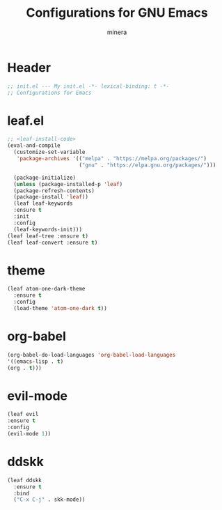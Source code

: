 #+TITLE: Configurations for GNU Emacs
#+AUTHOR: minera
* Header
#+begin_src emacs-lisp :tangle yes
  ;; init.el --- My init.el -*- lexical-binding: t -*-
  ;; Configurations for Emacs
#+end_src
* leaf.el
#+begin_src emacs-lisp :tangle yes
  ;; <leaf-install-code>
  (eval-and-compile
    (customize-set-variable
     'package-archives '(("melpa" . "https://melpa.org/packages/")
                         ("gnu" . "https://elpa.gnu.org/packages/")))

    (package-initialize)
    (unless (package-installed-p 'leaf)
  	(package-refresh-contents)
  	(package-install 'leaf))
    (leaf leaf-keywords
  	:ensure t 
  	:init
  	:config 
  	(leaf-keywords-init)))
  (leaf leaf-tree :ensure t)
  (leaf leaf-convert :ensure t)
#+end_src		            
* theme			      
#+begin_src emacs-lisp :tangle yes
     (leaf atom-one-dark-theme
       :ensure t
       :config
       (load-theme 'atom-one-dark t))
#+end_src
* org-babel
#+begin_src emacs-lisp :tangle yes
(org-babel-do-load-languages 'org-babel-load-languages
'((emacs-lisp . t)
(org . t)))
#+end_src

* evil-mode
#+begin_src emacs-lisp :tangle yes
    (leaf evil
    :ensure t
    :config
    (evil-mode 1))
#+end_src
* ddskk
#+begin_src emacs-lisp :tangle yes
  (leaf ddskk
    :ensure t
    :bind
    ("C-x C-j" . skk-mode))
#+end_src

